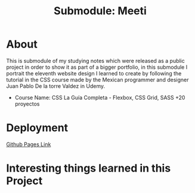 #+title: Submodule: Meeti

* About
This is submodule of my studying notes which were released as a public project in order to show it as part of a bigger portfolio, in this submodule I portrait the eleventh website design I learned to create by following the tutorial in the CSS course made by the Mexican programmer and designer Juan Pablo De la torre Valdez in Udemy.
+ Course Name: CSS La Guía Completa - Flexbox, CSS Grid, SASS +20 proyectos

* Deployment
[[https://xandro2021.github.io/CookingSchool/][Github Pages Link]]

* Interesting things learned in this Project
